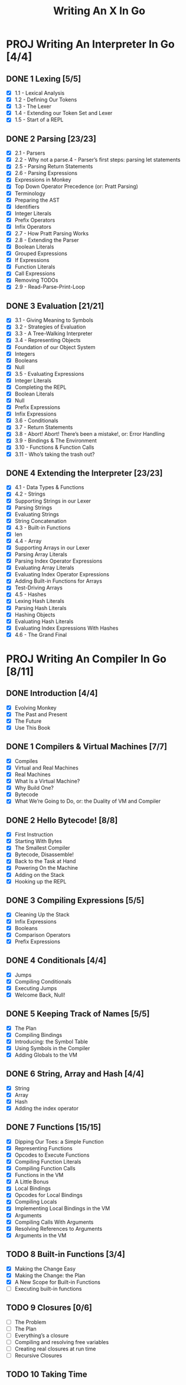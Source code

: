 #+title: Writing An X In Go
#+startup: show2levels

* PROJ Writing An Interpreter In Go [4/4]
** DONE 1 Lexing [5/5]
- [X] 1.1 - Lexical Analysis
- [X] 1.2 - Defining Our Tokens
- [X] 1.3 - The Lexer
- [X] 1.4 - Extending our Token Set and Lexer
- [X] 1.5 - Start of a REPL
** DONE 2 Parsing [23/23]
- [X] 2.1 - Parsers
- [X] 2.2 - Why not a parse.4 - Parser’s first steps: parsing let statements
- [X] 2.5 - Parsing Return Statements
- [X] 2.6 - Parsing Expressions
- [X] Expressions in Monkey
- [X] Top Down Operator Precedence (or: Pratt Parsing)
- [X] Terminology
- [X] Preparing the AST
- [X] Identifiers
- [X] Integer Literals
- [X] Prefix Operators
- [X] Infix Operators
- [X] 2.7 - How Pratt Parsing Works
- [X] 2.8 - Extending the Parser
- [X] Boolean Literals
- [X] Grouped Expressions
- [X] If Expressions
- [X] Function Literals
- [X] Call Expressions
- [X] Removing TODOs
- [X] 2.9 - Read-Parse-Print-Loop
** DONE 3 Evaluation [21/21]
- [X] 3.1 - Giving Meaning to Symbols
- [X] 3.2 - Strategies of Evaluation
- [X] 3.3 - A Tree-Walking Interpreter
- [X] 3.4 - Representing Objects
- [X] Foundation of our Object System
- [X] Integers
- [X] Booleans
- [X] Null
- [X] 3.5 - Evaluating Expressions
- [X] Integer Literals
- [X] Completing the REPL
- [X] Boolean Literals
- [X] Null
- [X] Prefix Expressions
- [X] Infix Expressions
- [X] 3.6 - Conditionals
- [X] 3.7 - Return Statements
- [X] 3.8 - Abort! Abort! There’s been a mistake!, or: Error Handling
- [X] 3.9 - Bindings & The Environment
- [X] 3.10 - Functions & Function Calls
- [X] 3.11 - Who’s taking the trash out?
** DONE 4 Extending the Interpreter [23/23]
- [X] 4.1 - Data Types & Functions
- [X] 4.2 - Strings
- [X] Supporting Strings in our Lexer
- [X] Parsing Strings
- [X] Evaluating Strings
- [X] String Concatenation
- [X] 4.3 - Built-in Functions
- [X] len
- [X] 4.4 - Array
- [X] Supporting Arrays in our Lexer
- [X] Parsing Array Literals
- [X] Parsing Index Operator Expressions
- [X] Evaluating Array Literals
- [X] Evaluating Index Operator Expressions
- [X] Adding Built-in Functions for Arrays
- [X] Test-Driving Arrays
- [X] 4.5 - Hashes
- [X] Lexing Hash Literals
- [X] Parsing Hash Literals
- [X] Hashing Objects
- [X] Evaluating Hash Literals
- [X] Evaluating Index Expressions With Hashes
- [X] 4.6 - The Grand Final
* PROJ Writing An Compiler In Go [8/11]
** DONE Introduction [4/4]
 - [X] Evolving Monkey
 - [X] The Past and Present
 - [X] The Future
 - [X] Use This Book
** DONE 1 Compilers & Virtual Machines [7/7]
 - [X] Compiles
 - [X] Virtual and Real Machines
 - [X] Real Machines
 - [X] What Is a Virtual Machine?
 - [X] Why Build One?
 - [X] Bytecode
 - [X] What We’re Going to Do, or: the Duality of VM and Compiler
** DONE 2 Hello Bytecode! [8/8]
 - [X] First Instruction
 - [X] Starting With Bytes
 - [X] The Smallest Compiler
 - [X] Bytecode, Disassemble!
 - [X] Back to the Task at Hand
 - [X] Powering On the Machine
 - [X] Adding on the Stack
 - [X] Hooking up the REPL
** DONE 3 Compiling Expressions [5/5]
 - [X] Cleaning Up the Stack
 - [X] Infix Expressions
 - [X] Booleans
 - [X] Comparison Operators
 - [X] Prefix Expressions
** DONE 4 Conditionals [4/4]
 - [X] Jumps
 - [X] Compiling Conditionals
 - [X] Executing Jumps
 - [X] Welcome Back, Null!
** DONE 5 Keeping Track of Names [5/5]
:LOGBOOK:
CLOCK: [2022-10-10 Mon 10:25]--[2022-10-10 Mon 11:21] =>  0:56
:END:
 - [X] The Plan
 - [X] Compiling Bindings
 - [X] Introducing: the Symbol Table
 - [X] Using Symbols in the Compiler
 - [X] Adding Globals to the VM
** DONE 6 String, Array and Hash [4/4]
:LOGBOOK:
CLOCK: [2022-10-11 Tue 08:40]--[2022-10-11 Tue 09:05] =>  0:25
CLOCK: [2022-10-11 Tue 08:09]--[2022-10-11 Tue 08:34] =>  0:25
CLOCK: [2022-10-11 Tue 07:43]--[2022-10-11 Tue 08:08] =>  0:25
:END:
 - [X] String
 - [X] Array
 - [X] Hash
 - [X] Adding the index operator
** DONE 7 Functions [15/15]
:LOGBOOK:
CLOCK: [2022-10-18 Tue 09:00]--[2022-10-18 Tue 09:25] =>  0:25
CLOCK: [2022-10-18 Tue 08:31]--[2022-10-18 Tue 08:56] =>  0:25
CLOCK: [2022-10-17 Mon 12:21]--[2022-10-17 Mon 12:46] =>  0:25
CLOCK: [2022-10-17 Mon 11:37]--[2022-10-17 Mon 12:02] =>  0:25
CLOCK: [2022-10-17 Mon 11:01]--[2022-10-17 Mon 11:26] =>  0:25
CLOCK: [2022-10-17 Mon 09:45]--[2022-10-17 Mon 10:10] =>  0:25
CLOCK: [2022-10-17 Mon 09:42]--[2022-10-17 Mon 09:43] =>  0:01
CLOCK: [2022-10-14 Fri 09:04]--[2022-10-14 Fri 09:29] =>  0:25
CLOCK: [2022-10-13 Thu 09:29]--[2022-10-13 Thu 09:54] =>  0:25
CLOCK: [2022-10-13 Thu 08:32]--[2022-10-13 Thu 08:57] =>  0:25
CLOCK: [2022-10-12 Wed 11:01]--[2022-10-12 Wed 11:06] =>  0:05
CLOCK: [2022-10-12 Wed 09:24]--[2022-10-12 Wed 09:49] =>  0:25
CLOCK: [2022-10-12 Wed 08:54]--[2022-10-12 Wed 09:19] =>  0:25
CLOCK: [2022-10-12 Wed 08:15]--[2022-10-12 Wed 08:40] =>  0:25
:END:
 - [X] Dipping Our Toes: a Simple Function
 - [X] Representing Functions
 - [X] Opcodes to Execute Functions
 - [X] Compiling Function Literals
 - [X] Compiling Function Calls
 - [X] Functions in the VM
 - [X] A Little Bonus
 - [X] Local Bindings
 - [X] Opcodes for Local Bindings
 - [X] Compiling Locals
 - [X] Implementing Local Bindings in the VM
 - [X] Arguments
 - [X] Compiling Calls With Arguments
 - [X] Resolving References to Arguments
 - [X] Arguments in the VM
** TODO 8 Built-in Functions [3/4]
:LOGBOOK:
CLOCK: [2022-10-19 Wed 10:52]
CLOCK: [2022-10-19 Wed 10:22]--[2022-10-19 Wed 10:47] =>  0:25
CLOCK: [2022-10-19 Wed 09:53]--[2022-10-19 Wed 10:18] =>  0:25
:END:
 - [X] Making the Change Easy
 - [X] Making the Change: the Plan
 - [X] A New Scope for Built-in Functions
 - [ ] Executing built-in functions
** TODO 9 Closures [0/6]
 - [ ] The Problem
 - [ ] The Plan
 - [ ] Everything’s a closure
 - [ ] Compiling and resolving free variables
 - [ ] Creating real closures at run time
 - [ ] Recursive Closures
** TODO 10 Taking Time
